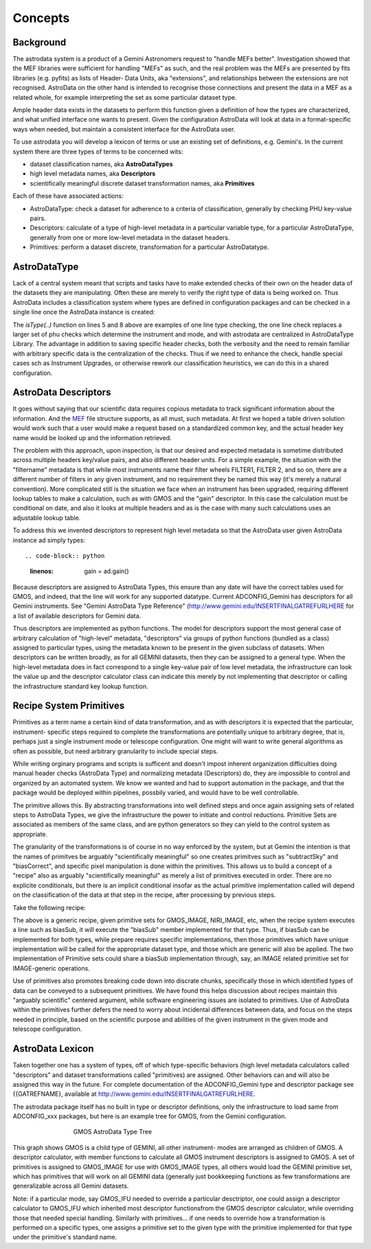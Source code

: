 


Concepts
--------


Background
~~~~~~~~~~

The astrodata system is a product of a Gemini Astronomers request to
"handle MEFs better". Investigation showed that the MEF libraries were
sufficient for handling "MEFs" as such, and the real problem was the
MEFs are presented by fits libraries (e.g. pyfits) as lists of Header-
Data Units, aka "extensions", and relationships between the extensions
are not recognised. AstroData on the other hand is intended to
recognise those connections and present the data in a MEF as a related
whole, for example interpreting the set as some particular dataset
type.

Ample header data exists in the datasets to perform this function
given a definition of how the types are characterized, and what
unified interface one wants to present. Given the configuration
AstroData will look at data in a format-specific ways when needed, but
maintain a consistent interface for the AstroData user.

To use astrodata you will develop a lexicon of terms or use an
existing set of definitions, e.g. Gemini's. In the current system
there are three types of terms to be concerned wits:


+ dataset classification names, aka **AstroDataTypes**
+ high level metadata names, aka **Descriptors**
+ scientifically meaningful discrete dataset transformation names, aka
  **Primitives**


Each of these have associated actions:


+ AstroDataType: check a dataset for adherence to a criteria of
  classification, generally by checking PHU key-value pairs.
+ Descriptors: calculate of a type of high-level metadata in a
  particular variable type, for a particular AstroDataType, generally
  from one or more low-level metadata in the dataset headers.
+ Primitives: perform a dataset discrete, transformation for a
  particular AstroDatatype.



AstroDataType
~~~~~~~~~~~~~

Lack of a central system meant that scripts and tasks have to make
extended checks of their own on the header data of the datasets they
are manipulating. Often these are merely to verify the right type of
data is being worked on. Thus AstroData includes a classification
system where types are defined in configuration packages and can be
checked in a single line once the AstroData instance is created:

.. code-block:: python
    :linenos:

    
    from astrodata.AstroData import AstroData
    
    ad = AstroData("N20091027S0134.fits")
    
    if ad.isType("GMOS_IMAGE"):
       gmos_specific_function(ad)
    
    if ad.isType("RAW") == False:
       print "Dataset is not RAW data, already processed."
    else:
       handle_raw_dataset(ad)


The `isType(..)` function on lines 5 and 8 above are examples of one
line type checking, the one line check replaces a larger set of phu
checks which determine the instrument and mode, and with astrodata are
centralized in AstroDataType Library. The advantage in addition to
saving specific header checks, both the verbosity and the need to
remain familiar with arbitrary specific data is the centralization of
the checks. Thus if we need to enhance the check, handle special cases
sch as Instrument Upgrades, or otherwise rework our classification
heuristics, we can do this in a shared configuration.


AstroData Descriptors
~~~~~~~~~~~~~~~~~~~~~

It goes without saying that our scientific data requires copious
metadata to track significant information about the information. And
the `MEF </gdpsgwiki/index.php/MEF>`__ file structure supports, as all
must, such metadata. At first we hoped a table driven solution would
work such that a user would make a request based on a standardized
common key, and the actual header key name would be looked up and the
information retrieved.

The problem with this approach, upon inspection, is that our desired
and expected metadata is sometime distributed across multiple headers
key/value pairs, and also different header units. For a simple
example, the situation with the "filtername" metadata is that while
most instruments name their filter wheels FILTER1, FILTER 2, and so
on, there are a different number of filters in any given instrument,
and no requirement they be named this way (it's merely a natural
convention). More complicated still is the situation we face when an
instrument has been upgraded, requiring different lookup tables to
make a calculation, such as with GMOS and the "gain" descriptor. In
this case the calculation must be conditional on date, and also it
looks at multiple headers and as is the case with many such
calculations uses an adjustable lookup table.

To address this we invented descriptors to represent high level
metadata so that the AstroData user given AstroData instance ad simply
types::

.. code-block:: python
    :linenos:

     gain = ad.gain()


Because descriptors are assigned to AstroData Types, this ensure than
any date will have the correct tables used for GMOS, and indeed, that
the line will work for any supported datatype. Current ADCONFIG_Gemini
has descriptors for all Gemini instruments. See "Gemini AstroData Type
Reference" (`http://www.gemini.edu/INSERTFINALGATREFURLHERE
<http://www.gemini.edu/INSERTFINALGATREFURLHERE>`__ for a list of
available descriptors for Gemini data.

Thus descriptors are implemented as python functions. The model for
descriptors support the most general case of arbitrary calculation of
"high-level" metadata, "descriptors" via groups of python functions
(bundled as a class) assigned to particular types, using the metadata
known to be present in the given subclass of datasets. When
descriptors can be written broadly, as for all GEMINI datasets, then
they can be assigned to a general type. When the high-level metadata
does in fact correspond to a single key-value pair of low level
metadata, the infrastructure can look the value up and the descriptor
calculator class can indicate this merely by not implementing that
descriptor or calling the infrastructure standard key lookup function.


Recipe System Primitives
~~~~~~~~~~~~~~~~~~~~~~~~

Primitives as a term name a certain kind of data transformation, and
as with descriptors it is expected that the particular, instrument-
specific steps required to complete the transformations are
potentially unique to arbitrary degree, that is, perhaps just a single
instrument mode or telescope configuration. One might will want to
write general algorithms as often as possible, but need arbitrary
granularity to include special steps.

While writing orginary programs and scripts is sufficent and doesn't
impost inherent organization difficulties doing manual header checks
(AstroData Type) and normalizing metadata (Descriptors) do, they are
impossible to control and organized by an automated system. We know we
wanted and had to support automation in the package, and that the
package would be deployed within pipelines, possbily varied, and would
have to be well controllable.

The primitive allows this. By abstracting transformations into well
defined steps and once again assigning sets of related steps to
AstroData Types, we give the infrastructure the power to initiate and
control reductions. Primitive Sets are associated as members of the
same class, and are python generators so they can yield to the control
system as appropriate.

The granularity of the transformations is of course in no way enforced
by the system, but at Gemini the intention is that the names of
primitves be arguably "scientifically meaningful" so one creates
primitves such as "subtractSky" and "biasCorrect", and specific pixel
manipulation is done within the primitives. This allows us to build a
concept of a "recipe" also as arguably "scientifically meaningful" as
merely a list of primitives executed in order. There are no explicite
conditionals, but there is an implicit conditional insofar as the
actual primitive implementation called will depend on the
classification of the data at that step in the recipe, after
processing by previous steps.

Take the following recipe:

.. code-block:: python
    :linenos:

    
    prepare
    overscanSub    
    overscanTrim
    biasSub
    flatField
    findshiftsAndCombine


The above is a generic recipe, given primitive sets for GMOS_IMAGE,
NIRI_IMAGE, etc, when the recipe system executes a line such as
biasSub, it will execute the "biasSub" member implemented for that
type. Thus, if biasSub can be implemented for both types, while
prepare requires specific implementations, then those primitives which
have unique implementation will be called for the appropriate dataset
type, and those which are generic will also be applied. The two
implementation of Primitive sets could share a biasSub implementation
through, say, an IMAGE related primitive set for IMAGE-generic
operations.

Use of primitives also promotes breaking code down into discrate
chunks, specifically those in which identified types of data can be
conveyed to a subsequent primitives. We have found this helps
discussion about recipes maintain this "arguably scientific" centered
argument, while software engineering issues are isolated to
primitives. Use of AstroData within the primitives further defers the
need to worry about incidental differences between data, and focus on
the steps needed in principle, based on the scientific purpose and
abilities of the given instrument in the given mode and telescope
configuration.


AstroData Lexicon
~~~~~~~~~~~~~~~~~

Taken together one has a system of types, off of which type-specific
behaviors (high level metadata calculators called "descriptors" and
dataset transformations called "primitives) are assigned. Other
behaviors can and will also be assigned this way in the future. For
complete documentation of the ADCONFIG_Gemini type and descriptor
package see {{GATREFNAME}, available at
`http://www.gemini.edu/INSERTFINALGATREFURLHERE
<http://www.gemini.edu/INSERTFINALGATREFURLHERE>`__.

The astrodata package itself has no built in type or descriptor
definitions, only the infrastructure to load same from ADCONFIG_xxx
packages, but here is an example tree for GMOS, from the Gemini
configuration.


.. figure:: images_types/GMOS-tree-pd.png
    :width: 90%
    :figwidth: 5.4in
    :figclass: align-center
    
    GMOS AstroData Type Tree
    


This graph shows GMOS is a child type of GEMINI, all other instrument-
modes are arranged as children of GMOS. A descriptor calculator, with
member functions to calculate all GMOS instrument descriptors is
assigned to GMOS. A set of primitives is assigned to GMOS_IMAGE for
use with GMOS_IMAGE types, all others would load the GEMINI primitive
set, which has primitives that will work on all GEMINI data (generally
just bookkeeping functions as few transformations are generalizable
across all Gemini datasets.

Note: if a particular mode, say GMOS_IFU needed to override a
particular desctriptor, one could assign a descriptor calculator to
GMOS_IFU which inherited most descriptor functionsfrom the GMOS
descriptor calculator, while overriding those that needed special
handling. Similarly with primitives... if one needs to override how a
transformation is performed on a specific types, one assigns a
primitive set to the given type with the primitive implemented for
that type under the primitive's standard name.

